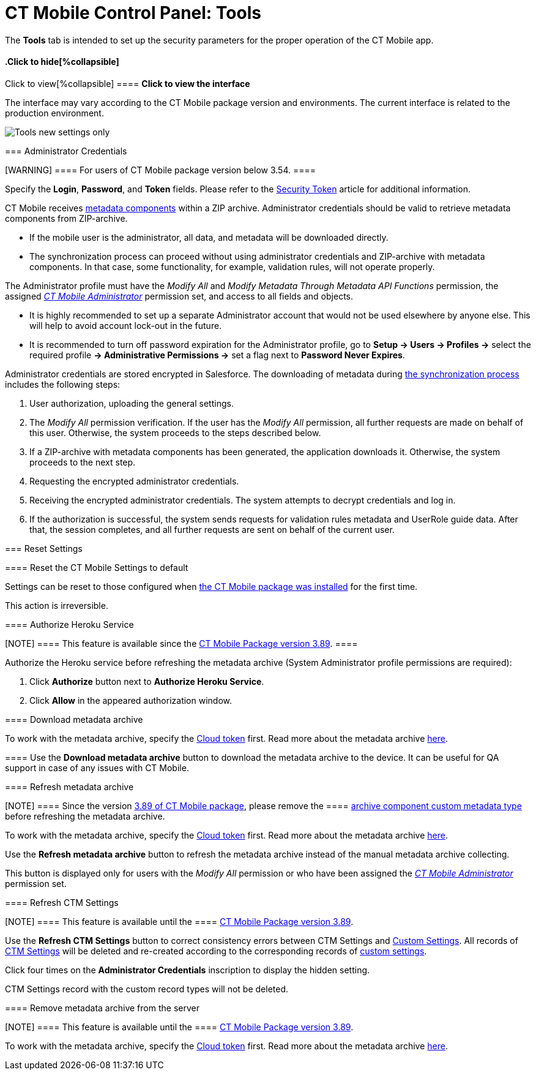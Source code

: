 = CT Mobile Control Panel: Tools

The *Tools* tab is intended to set up the security parameters for the
proper operation of the CT Mobile app.

:toc: :toclevels: 2

.Click to view[%collapsible] ==== *Click to view the interface*
==== .Click to hide[%collapsible] ====

The interface may vary according to the CT Mobile package version and
environments. The current interface is related to the production
environment.

image:Tools_new_settings_only.png[]
====

[[h2__203730205]]
=== Administrator Credentials

[WARNING] ==== For users of CT Mobile package version below
3.54. ====

Specify the *Login*, *Password*, and *Token* fields. Please refer to the
xref:security-token[Security Token] article for additional
information.



CT Mobile receives xref:metadata-archive#h2_1854953360[metadata
components] within a ZIP archive. Administrator credentials should be
valid to retrieve metadata components from ZIP-archive.

* If the mobile user is the administrator, all data, and metadata will
be downloaded directly.
* The synchronization process can proceed without using administrator
credentials and ZIP-archive with metadata components. In that case, some
functionality, for example, validation rules, will not operate properly.



The Administrator profile must have the _Modify All_ and _Modify
Metadata Through Metadata API Functions_ permission, the assigned
_xref:application-permission-settings.html#ApplicationPermissionSettings-PermissionSets[CT
Mobile Administrator]_ permission set, and access to all fields and
objects.

* It is highly recommended to set up a separate Administrator account
that would not be used elsewhere by anyone else. This will help to avoid
account lock-out in the future.
* It is recommended to turn off password expiration for the
Administrator profile, go to *Setup → Users → Profiles →* select the
required profile *→ Administrative Permissions →* set a flag next to
*Password Never Expires*.



Administrator credentials are stored encrypted in Salesforce. The
downloading of metadata during xref:synchronization[the
synchronization process] includes the following steps:

. User authorization, uploading the general settings.
. The _Modify All_ permission verification. If the user has the _Modify
All_ permission, all further requests are made on behalf of this user.
Otherwise, the system proceeds to the steps described below.
. If a ZIP-archive with metadata components has been generated, the
application downloads it. Otherwise, the system proceeds to the next
step.
. Requesting the encrypted administrator credentials.
. Receiving the encrypted administrator credentials. The system attempts
to decrypt credentials and log in.
. If the authorization is successful, the system sends requests for
validation rules metadata and UserRole guide data. After that, the
session completes, and all further requests are sent on behalf of the
current user.

[[h2_1555872262]]
=== Reset Settings

[[h3_89412886]]
==== Reset the CT Mobile Settings to default

Settings can be reset to those configured when
xref:installing-ct-mobile-package[the CT Mobile package was
installed] for the first time.

This action is irreversible.

[[h3__886497060]]
==== Authorize Heroku Service

[NOTE] ==== This feature is available since the
xref:ct-mobile-package-release-notes#h2_466019125[CT Mobile Package
version 3.89]. ====

Authorize the Heroku service before refreshing the metadata archive
(System Administrator profile permissions are required):

. Click *Authorize* button next to *Authorize Heroku Service*.
. Click *Allow* in the appeared authorization window.

[[h3_847464003]]
==== Download metadata archive

To work with the metadata archive, specify
the xref:ct-mobile-control-panel-tools#h3_2011978[Cloud
token] first. Read more about the metadata
archive https://help.customertimes.com/articles/ct-mobile-ios-en/metadata-archive[here].

[[h3_1003786176]]
==== Use the *Download metadata archive* button to download the metadata archive to the device. It can be useful for QA support in case of any issues with CT Mobile.

[[h3_1003786176]]
==== Refresh metadata archive

[NOTE] ==== Since the version
xref:ct-mobile-package-release-notes#h2_466019125[3.89 of CT Mobile
package], please remove the  ====
xref:ability-to-specify-metadata-components-or-the-number-of-entities-in-one-request[archive
component custom metadata type] before refreshing the metadata archive.

To work with the metadata archive, specify
the xref:ct-mobile-control-panel-tools#h3_2011978[Cloud
token] first. Read more about the metadata
archive https://help.customertimes.com/articles/ct-mobile-ios-en/metadata-archive[here].



Use the *Refresh metadata archive* button to refresh the metadata
archive instead of the manual metadata archive collecting.

This button is displayed only for users with the _Modify All_ permission
or who have been assigned the
_xref:application-permission-settings.html#h2__1046081510[CT Mobile
Administrator]_ permission set.

[[h3__1658362952]]
==== Refresh CTM Settings

[NOTE] ==== This feature is available until the  ====
xref:ct-mobile-package-release-notes#h2_466019125[CT Mobile Package
version 3.89].

Use the *Refresh CTM Settings* button to correct consistency errors
between CTM Settings and xref:custom-settings[Custom Settings]. All
records of xref:ctm-settings[CTM Settings] will be deleted and
re-created according to the corresponding records of
xref:custom-settings[custom settings].



Click four times on the *Administrator Credentials* inscription to
display the hidden setting.

CTM Settings record with the custom record types will not be deleted.

[[h3_1380764274]]
==== Remove metadata archive from the server

[NOTE] ==== This feature is available until the  ====
xref:ct-mobile-package-release-notes#h2_466019125[CT Mobile Package
version 3.89].

To work with the metadata archive, specify
the xref:ct-mobile-control-panel-tools#h3_2011978[Cloud
token] first. Read more about the metadata
archive https://help.customertimes.com/articles/ct-mobile-ios-en/metadata-archive[here].

ifdef::kotlin[]

Use the *Remove metadata archive from the server* button to remove the
metadata archive from the server. This option is useful for QA purposes.
Click four times on the *Administrator Credentials* inscription to
display the hidden setting.

[[h2__682569336]]
=== Additional Settings

[[h3_840249901]]
==== New Settings Only

[WARNING] ==== Not in use for CT Mobile Android 2.0 app. Please
do not activate this setting for the CT Mobile Android 2.0 app,
otherwise it can break the synchronization functionality.  ====
ifdef::kotlin[]

When enabling the setting:

* Records of *Menu Settings and Offline Objects* and *Related List
Filters* corresponding to the *CTM Settings* records will be deleted and
will not be created when new settings are saved in the CT Mobile Control
Panel.
* The *CTM Settings* record with the *Offline Object* record type and
the *New Settings Only* value in the *Description* field is created.
* The *Refresh CTM Settings* button will be hidden after the page is
refreshed.



When turning off the setting:

* Records of *Menu Settings and Offline Objects* and *Related List
Filters* are created based on the CTM Settings records. New settings in
the CT Mobile Control Panel will be saved as CTM Settings and
corresponding custom parameter records.
* The CTM Settings record with the *Offline Object* record type and the
*New Settings Only* value in the *Description* field will be deleted.
* On CTM Settings records, the *External Id* field will be filled in.
* The *Refresh CTM Settings* button will be available after refreshing
the page.

[[h3__1876917838]]
==== Scheduled metadata check

ifdef::kotlin[]

xref:metadata-checker[Metadata Checker] is intended to track any
changes in the metadata components used in the CT Mobile app. This
option helps maintain metadata consistency by rebuilding the metadata
archive to reduce sync times and API calls.



This toggle is displayed only for users with the _Modify All_ permission
or who have been assigned the
_xref:application-permission-settings.html#h2__1046081510[CT Mobile
Administrator]_ permission set.

[[h3_2011978]]
==== Cloud Token

[NOTE] ==== To use cloud token, check
xref:remote-site-settings[remote site settings]. ====

Click *Show* to view the cloud token value. Click the *Refresh* button
to update a cloud token.

* The cloud token update is necessary in case of
https://help.salesforce.com/articleView?id=data_sandbox_clone.htm&type=5[a
cloned sandbox]. Also, the corresponding record should be activated
again in *Remote Site Settings*.
* When the current token is changed, the previous one is stored in the
_Cloud-token-history_ document in the _CT СLM_ folder. To view the
history of token modifications, switch to Salesforce Classic, then go to
the *Documents → CT CLM →* open the *cloud-token-history* document.



Cloud token:

Is a password, which encrypts xref:send-application-data-dump[a
data dump] before sending it to support via e-mail or to Salesforce,
depending on settings in xref:ct-mobile-control-panel-general[CT
Mobile Control Panel: General].

Is a part of the salt key that is used for encrypting administrator
credentials.

ifndef::andr[]

Is used to create an xref:metadata-archive[archive with actual
metadata] of the current Salesforce organization and download this
metadata archive to the device.

ifdef::ios,win,andr[]

Is used when sending requests to external CT CLM services, such as:

Creating and updating slides in xref:application-editor[the
Application Editor], including
xref:creating-clm-presentation-from-powerpoint[PowerPoint] and
xref:creating-clm-presentation-from-pdf[PDF] files converting.

xref:plain-application-editor[The Plain Applications Editor],
including PowerPoint files converting.

ifndef::andr[]

The xref:the-remote-detailing-functionality[Remote Detailing]
functionality for CT Mobile iOS and CT Mobile Windows users.

[[h2__682665167]]
=== Content Restore

ifdef::kotlin[][NOTE] ==== Available only in the Sandbox
environments. ====

[[h3__964087610]]
==== Production ID

This option helps you keep data consistent and make CLM presentations on
the Customertimes server available to your Sandbox environment.

All slide screenshots, attachments, and sources of CLM presentations
available in your Production org are stored on the Customertimes server
in the folder named the Org ID of this Production org.

When you created the Sandbox, enter the *Org ID* of the Production org
and click *Copy* to copy all sources of all
xref:clm-application[active CLM presentations] from this folder to
the folder named the Org ID of the Sandbox environment.

CLM presentations will be available for the Remote Detailing and Self
Detailing meetings launched from the Sandbox environment.

ifdef::ios[]

During synchronization, CT Mobile will download screenshots for each
slide.
If there is no CLM presentation on the Customertimes server, CT Mobile
will take screenshots of the slides during synchronization.
